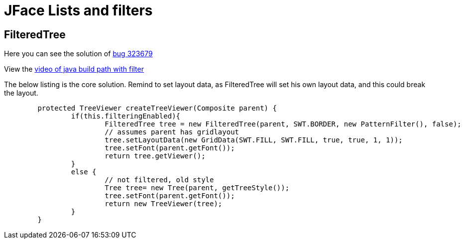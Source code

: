 = JFace Lists and filters

== FilteredTree 


Here you can see the solution of https://bugs.eclipse.org/bugs/show_bug.cgi?id=323679[bug 323679]

View the link:img/Java_Build_Path_Filtering_Enabled_2015-11-07_0-17-43.mp4[video of java build path with filter]

The below listing is the core solution. Remind to set layout data, as FilteredTree will set his own layout data, and this could break the layout.

[source, java]
----
	protected TreeViewer createTreeViewer(Composite parent) {
		if(this.filteringEnabled){
			FilteredTree tree = new FilteredTree(parent, SWT.BORDER, new PatternFilter(), false);
			// assumes parent has gridlayout
			tree.setLayoutData(new GridData(SWT.FILL, SWT.FILL, true, true, 1, 1));
			tree.setFont(parent.getFont());
			return tree.getViewer();
		}
		else {
			// not filtered, old style
			Tree tree= new Tree(parent, getTreeStyle());
			tree.setFont(parent.getFont());
			return new TreeViewer(tree);
		}
	}
----
